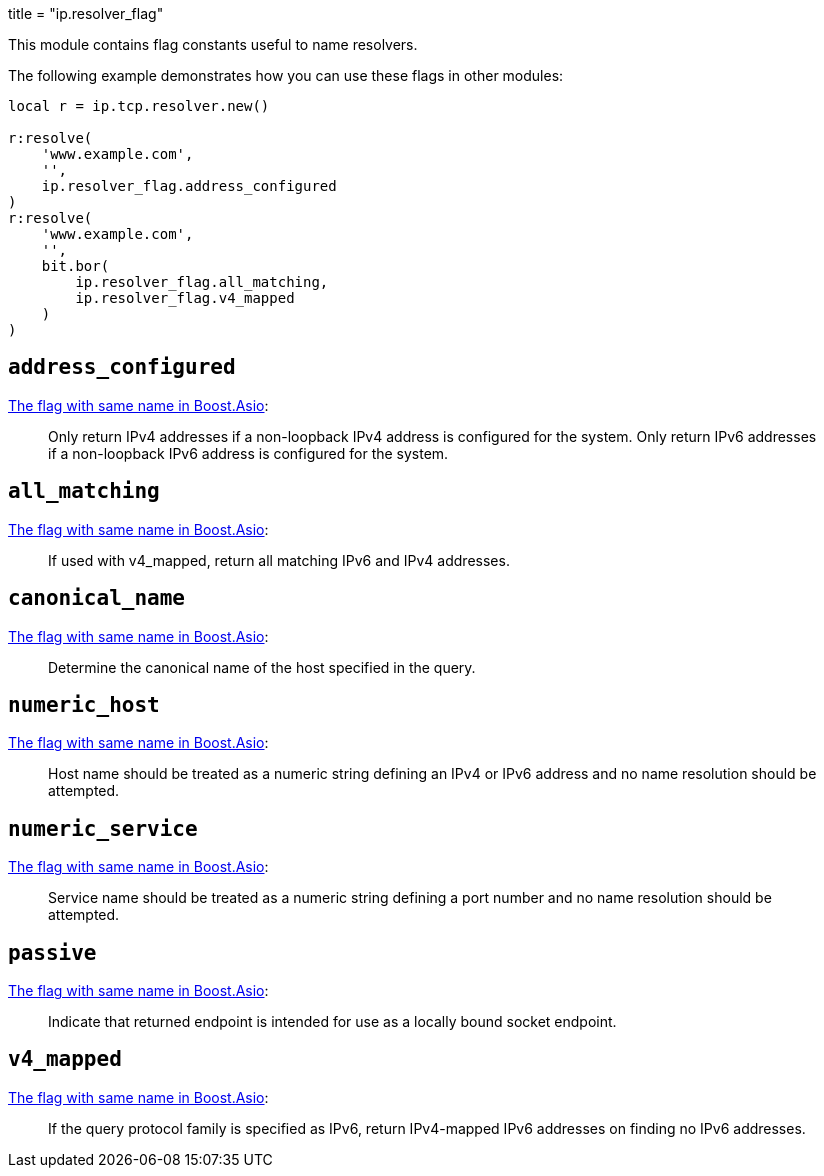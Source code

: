 +++
title = "ip.resolver_flag"
+++

This module contains flag constants useful to name resolvers.

The following example demonstrates how you can use these flags in other modules:

[source,lua]
----
local r = ip.tcp.resolver.new()

r:resolve(
    'www.example.com',
    '',
    ip.resolver_flag.address_configured
)
r:resolve(
    'www.example.com',
    '',
    bit.bor(
        ip.resolver_flag.all_matching,
        ip.resolver_flag.v4_mapped
    )
)
----

== `address_configured`

https://www.boost.org/doc/libs/1_70_0/doc/html/boost_asio/reference/ip__resolver_base/address_configured.html[The
flag with same name in Boost.Asio]:

[quote]
____
Only return IPv4 addresses if a non-loopback IPv4 address is configured for the
system. Only return IPv6 addresses if a non-loopback IPv6 address is configured
for the system.
____

== `all_matching`

https://www.boost.org/doc/libs/1_70_0/doc/html/boost_asio/reference/ip__resolver_base/all_matching.html[The
flag with same name in Boost.Asio]:

[quote]
____
If used with v4_mapped, return all matching IPv6 and IPv4 addresses.
____

== `canonical_name`

https://www.boost.org/doc/libs/1_70_0/doc/html/boost_asio/reference/ip__resolver_base/canonical_name.html[The
flag with same name in Boost.Asio]:

[quote]
____
Determine the canonical name of the host specified in the query.
____

== `numeric_host`

https://www.boost.org/doc/libs/1_70_0/doc/html/boost_asio/reference/ip__resolver_base/numeric_host.html[The
flag with same name in Boost.Asio]:

[quote]
____
Host name should be treated as a numeric string defining an IPv4 or IPv6 address
and no name resolution should be attempted.
____

== `numeric_service`

https://www.boost.org/doc/libs/1_70_0/doc/html/boost_asio/reference/ip__resolver_base/numeric_service.html[The
flag with same name in Boost.Asio]:

[quote]
____
Service name should be treated as a numeric string defining a port number and no
name resolution should be attempted.
____

== `passive`

https://www.boost.org/doc/libs/1_70_0/doc/html/boost_asio/reference/ip__resolver_base/passive.html[The
flag with same name in Boost.Asio]:

[quote]
____
Indicate that returned endpoint is intended for use as a locally bound socket
endpoint.
____

== `v4_mapped`

https://www.boost.org/doc/libs/1_70_0/doc/html/boost_asio/reference/ip__resolver_base/v4_mapped.html[The
flag with same name in Boost.Asio]:

[quote]
____
If the query protocol family is specified as IPv6, return IPv4-mapped IPv6
addresses on finding no IPv6 addresses.
____

